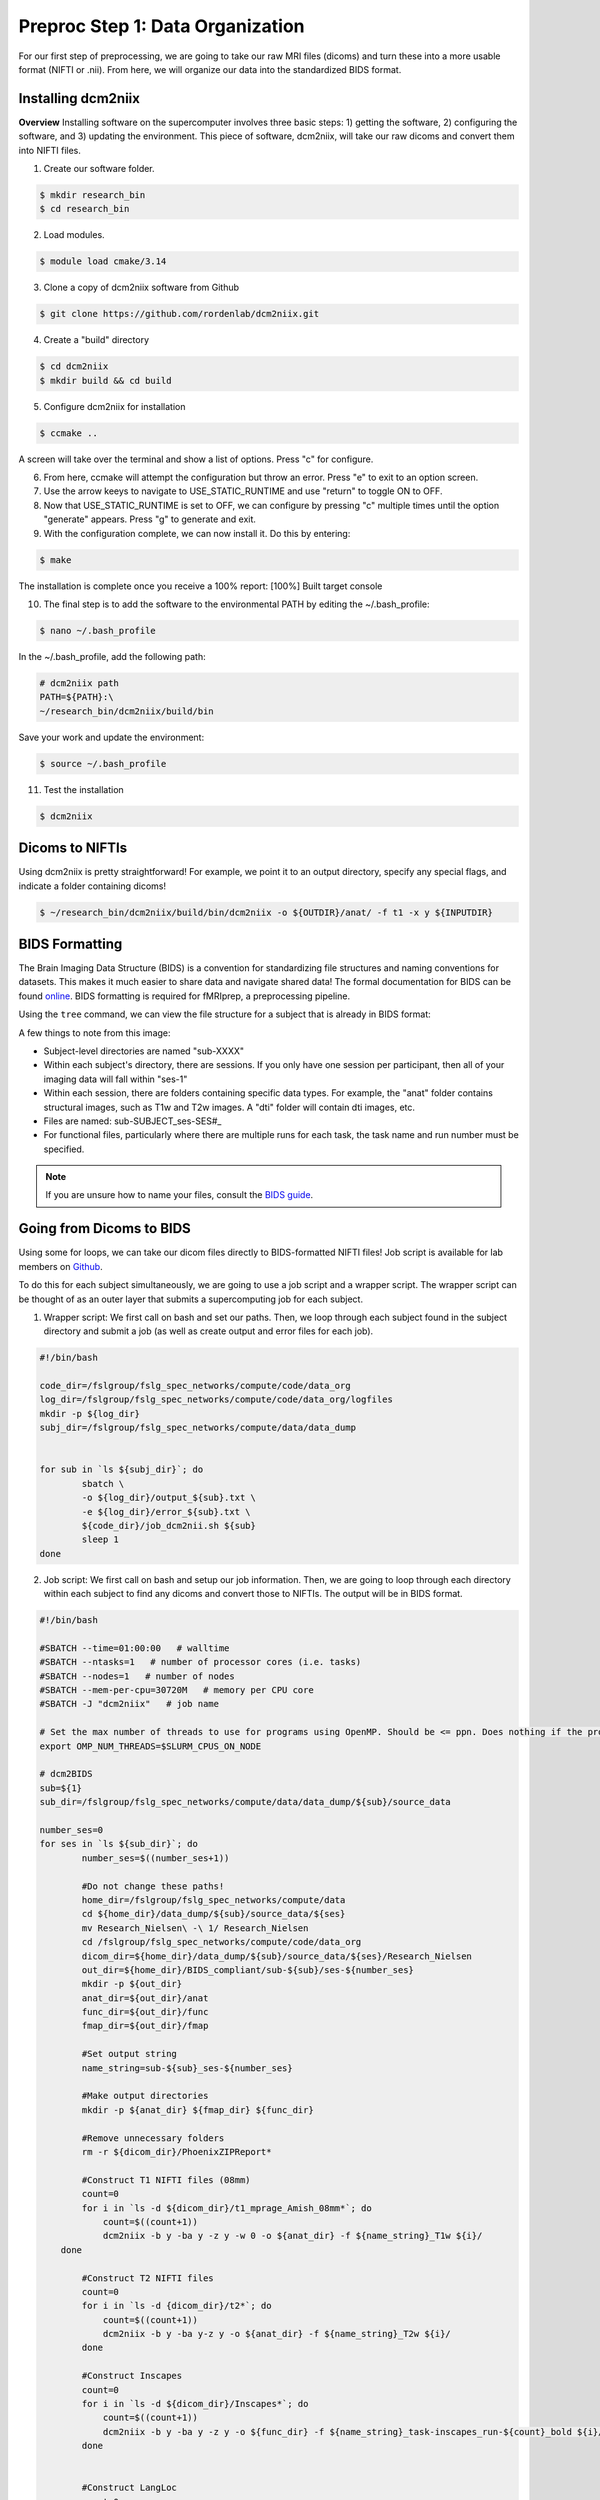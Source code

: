 Preproc Step 1: Data Organization
=================================

For our first step of preprocessing, we are going to take our raw MRI files (dicoms) and turn these into a more usable format (NIFTI or .nii). From here, we will organize our data into the standardized BIDS format.

Installing dcm2niix
*******************

**Overview** 
Installing software on the supercomputer involves three basic steps: 1) getting the software, 2) configuring the software, and 3) updating the environment. This piece of software, dcm2niix, will take our raw dicoms and convert them into NIFTI files.

1. Create our software folder.

.. code-block:: console
    
    $ mkdir research_bin
    $ cd research_bin

2. Load modules.

.. code-block:: console
   
    $ module load cmake/3.14

3. Clone a copy of dcm2niix software from Github

.. code-block:: console

    $ git clone https://github.com/rordenlab/dcm2niix.git

4. Create a "build" directory

.. code-block:: console

    $ cd dcm2niix
    $ mkdir build && cd build

5. Configure dcm2niix for installation

.. code-block:: console

    $ ccmake ..

A screen will take over the terminal and show a list of options. Press "c" for configure.

.. image:: p1_1.png 

6. From here, ccmake will attempt the configuration but throw an error. Press "e" to exit to an option screen.

7. Use the arrow keeys to navigate to USE_STATIC_RUNTIME and use "return" to toggle ON to OFF.

8. Now that USE_STATIC_RUNTIME is set to OFF, we can configure by pressing "c" multiple times until the option "generate" appears. Press "g" to generate and exit.

9. With the configuration complete, we can now install it. Do this by entering:

.. code-block:: console

    $ make

The installation is complete once you receive a 100% report: [100%] Built target console

10. The final step is to add the software to the environmental PATH by editing the ~/.bash_profile:

.. code-block:: console

    $ nano ~/.bash_profile

In the ~/.bash_profile, add the following path:

.. code-block:: bash

    # dcm2niix path
    PATH=${PATH}:\
    ~/research_bin/dcm2niix/build/bin 

Save your work and update the environment:

.. code-block:: console 

    $ source ~/.bash_profile 

11. Test the installation 

.. code-block:: console 

    $ dcm2niix 

.. image:: p1_2.png 


Dicoms to NIFTIs
****************

Using dcm2niix is pretty straightforward! For example, we point it to an output directory, specify any special flags, and indicate a folder containing dicoms!

.. code-block:: console 

    $ ~/research_bin/dcm2niix/build/bin/dcm2niix -o ${OUTDIR}/anat/ -f t1 -x y ${INPUTDIR}

BIDS Formatting
***************

The Brain Imaging Data Structure (BIDS) is a convention for standardizing file structures and naming conventions for datasets. This makes it much easier to share data and navigate shared data! The formal documentation for BIDS can be found `online <https://bids-specification.readthedocs.io/en/stable/index.html>`__. BIDS formatting is required for fMRIprep, a preprocessing pipeline.

Using the ``tree`` command, we can view the file structure for a subject that is already in BIDS format:

.. image:: p1_3.png 

A few things to note from this image:

* Subject-level directories are named "sub-XXXX"
* Within each subject's directory, there are sessions. If you only have one session per participant, then all of your imaging data will fall within "ses-1"
* Within each session, there are folders containing specific data types. For example, the "anat" folder contains structural images, such as T1w and T2w images. A "dti" folder will contain dti images, etc. 
* Files are named: sub-SUBJECT_ses-SES#_
* For functional files, particularly where there are multiple runs for each task, the task name and run number must be specified. 

.. note:: If you are unsure how to name your files, consult the `BIDS guide <https://bids-specification.readthedocs.io/en/stable/index.html>`__.

Going from Dicoms to BIDS 
*************************

Using some for loops, we can take our dicom files directly to BIDS-formatted NIFTI files! Job script is available for lab members on `Github <https://github.com/Nielsen-Brain-and-Behavior-Lab/AutismHemisphericSpecialization/blob/main/preproc/dcm2nii_job.sh>`__.

To do this for each subject simultaneously, we are going to use a job script and a wrapper script. The wrapper script can be thought of as an outer layer that submits a supercomputing job for each subject. 

1. Wrapper script: We first call on bash and set our paths. Then, we loop through each subject found in the subject directory and submit a job (as well as create output and error files for each job). 

.. code-block:: bash 

    #!/bin/bash

    code_dir=/fslgroup/fslg_spec_networks/compute/code/data_org
    log_dir=/fslgroup/fslg_spec_networks/compute/code/data_org/logfiles
    mkdir -p ${log_dir}
    subj_dir=/fslgroup/fslg_spec_networks/compute/data/data_dump


    for sub in `ls ${subj_dir}`; do
	    sbatch \
	    -o ${log_dir}/output_${sub}.txt \
	    -e ${log_dir}/error_${sub}.txt \
	    ${code_dir}/job_dcm2nii.sh ${sub}
	    sleep 1
    done

2. Job script: We first call on bash and setup our job information. Then, we are going to loop through each directory within each subject to find any dicoms and convert those to NIFTIs. The output will be in BIDS format.

.. code-block:: bash 

    #!/bin/bash

    #SBATCH --time=01:00:00   # walltime
    #SBATCH --ntasks=1   # number of processor cores (i.e. tasks)
    #SBATCH --nodes=1   # number of nodes
    #SBATCH --mem-per-cpu=30720M   # memory per CPU core
    #SBATCH -J "dcm2niix"   # job name

    # Set the max number of threads to use for programs using OpenMP. Should be <= ppn. Does nothing if the program doesn't use OpenMP.
    export OMP_NUM_THREADS=$SLURM_CPUS_ON_NODE

    # dcm2BIDS
    sub=${1}
    sub_dir=/fslgroup/fslg_spec_networks/compute/data/data_dump/${sub}/source_data

    number_ses=0
    for ses in `ls ${sub_dir}`; do 
	    number_ses=$((number_ses+1))
	
	    #Do not change these paths!
	    home_dir=/fslgroup/fslg_spec_networks/compute/data
	    cd ${home_dir}/data_dump/${sub}/source_data/${ses}
	    mv Research_Nielsen\ -\ 1/ Research_Nielsen
	    cd /fslgroup/fslg_spec_networks/compute/code/data_org
	    dicom_dir=${home_dir}/data_dump/${sub}/source_data/${ses}/Research_Nielsen
	    out_dir=${home_dir}/BIDS_compliant/sub-${sub}/ses-${number_ses}
	    mkdir -p ${out_dir}
	    anat_dir=${out_dir}/anat
	    func_dir=${out_dir}/func
	    fmap_dir=${out_dir}/fmap

	    #Set output string
	    name_string=sub-${sub}_ses-${number_ses}

	    #Make output directories
	    mkdir -p ${anat_dir} ${fmap_dir} ${func_dir}

	    #Remove unnecessary folders
	    rm -r ${dicom_dir}/PhoenixZIPReport*

	    #Construct T1 NIFTI files (08mm)
	    count=0
	    for i in `ls -d ${dicom_dir}/t1_mprage_Amish_08mm*`; do
    		count=$((count+1))
    		dcm2niix -b y -ba y -z y -w 0 -o ${anat_dir} -f ${name_string}_T1w ${i}/
    	done

	    #Construct T2 NIFTI files
	    count=0
	    for i in `ls -d {dicom_dir}/t2*`; do
    		count=$((count+1))
	    	dcm2niix -b y -ba y-z y -o ${anat_dir} -f ${name_string}_T2w ${i}/
	    done

	    #Construct Inscapes
	    count=0
	    for i in `ls -d ${dicom_dir}/Inscapes*`; do
    		count=$((count+1))
	    	dcm2niix -b y -ba y -z y -o ${func_dir} -f ${name_string}_task-inscapes_run-${count}_bold ${i}/
	    done


	    #Construct LangLoc
	    count=0
	    for i in `ls -d ${dicom_dir}/LangLoc*`; do
		    count=$((count+1))
		    dcm2niix -b y -ba y -z y -o ${func_dir} -f ${name_string}_task-langloc_run-${count}_bold ${i}/
	    done

	    #Construct Landmark
	    count=0
	    for i in `ls -d ${dicom_dir}/LineTask*`; do
		    count=$((count+1))
		    dcm2niix -b y -ba y -z y -o ${func_dir} -f ${name_string}_task-landmark_run-${count}_bold ${i}/
	    done

	    #Construct Fieldmap - ap
	    dcm2niix -b y -ba y -z y -o ${fmap_dir} -f ${name_string}_dir-AP_epi ${dicom_dir}/mbep2d_spinecho_fieldmap_ap*/

    	#Construct Fieldmap - pa
	    dcm2niix -b y -ba y -z y -o ${fmap_dir} -f ${name_string}_dir-PA_epi ${dicom_dir}/mbep2d_spinecho_fieldmap_pa*/

	    #Construct Localizers
	    #dcm2niix -b y -ba y -z y -o ${anat_dir} -f ${name_string}_localizer ${dicom_dir}/Localizers_1/

    done

.. note:: There is an alternative to this particular scripting approach: `dcm2bids <https://pypi.org/project/dcm2bids>`__. This python project is designed to reorganize NIFTI files from dcm2niix into BIDS format. 
